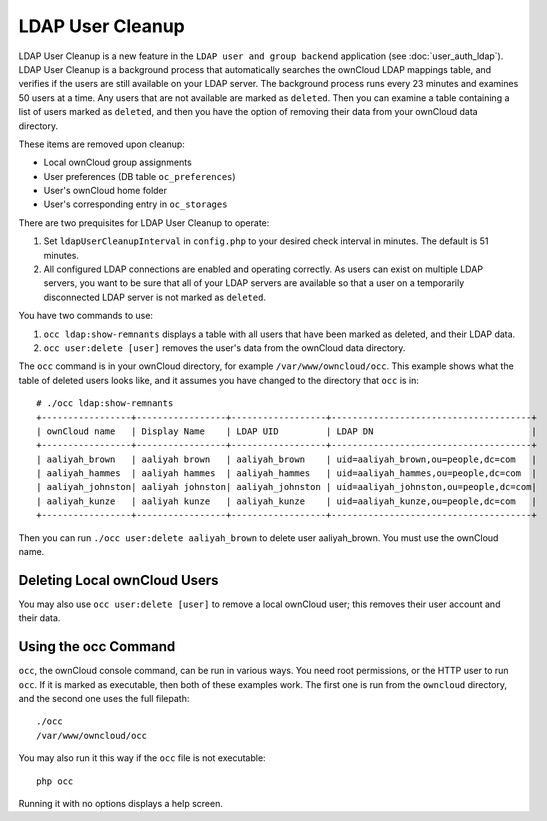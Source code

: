 =================
LDAP User Cleanup
=================

LDAP User Cleanup is a new feature in the ``LDAP user and group backend`` 
application (see :doc:`user_auth_ldap`). LDAP User Cleanup is a background 
process that automatically searches the ownCloud LDAP mappings table, and verifies if the 
users are still available on your LDAP server. The background process runs every 23 minutes and 
examines 50 users at a time. Any users that are not available are marked as ``deleted``. Then you can
examine a table containing a list of users marked as ``deleted``, and then you have the
option of removing their data from your ownCloud data directory.

These items are removed upon cleanup:

* Local ownCloud group assignments
* User preferences (DB table ``oc_preferences``)
* User's ownCloud home folder
* User's corresponding entry in ``oc_storages``

There are two prequisites for LDAP User Cleanup to operate:

1. Set ``ldapUserCleanupInterval`` in ``config.php`` to your desired check interval in 
   minutes. The default is 51 minutes.

2. All configured LDAP connections are enabled and operating correctly. As users can 
   exist on multiple LDAP servers, you want to be sure that all of your LDAP servers are available so that 
   a user on a temporarily disconnected LDAP server is not marked as ``deleted``.

You have two commands to use:

1. ``occ ldap:show-remnants`` displays a table with all users that have been marked as 
   deleted, and their LDAP data.

2. ``occ user:delete [user]`` removes the user's data from the ownCloud data directory.

The ``occ`` command is in your ownCloud directory, for example ``/var/www/owncloud/occ``. 
This example shows what the table of deleted users looks like, and it assumes you have changed 
to the directory that ``occ`` is in::

 # ./occ ldap:show-remnants
 +-----------------+-----------------+------------------+--------------------------------------+
 | ownCloud name   | Display Name    | LDAP UID         | LDAP DN                              |
 +-----------------+-----------------+------------------+--------------------------------------+
 | aaliyah_brown   | aaliyah brown   | aaliyah_brown    | uid=aaliyah_brown,ou=people,dc=com   |
 | aaliyah_hammes  | aaliyah hammes  | aaliyah_hammes   | uid=aaliyah_hammes,ou=people,dc=com  |
 | aaliyah_johnston| aaliyah johnston| aaliyah_johnston | uid=aaliyah_johnston,ou=people,dc=com|
 | aaliyah_kunze   | aaliyah kunze   | aaliyah_kunze    | uid=aaliyah_kunze,ou=people,dc=com   |
 +-----------------+-----------------+------------------+--------------------------------------+

Then you can run ``./occ user:delete aaliyah_brown`` to delete user aaliyah_brown. You must use the ownCloud name.

Deleting Local ownCloud Users
-----------------------------

You may also use ``occ user:delete [user]`` to remove a local ownCloud user; this removes their user account and their data.

Using the occ Command
---------------------

``occ``, the ownCloud console command, can be run in various ways. You need root permissions, or the HTTP user to run ``occ``. If 
it is marked as executable, then both of these examples work. The first one is run from the ``owncloud`` directory, and the 
second one uses the full filepath::
 
 ./occ
 /var/www/owncloud/occ
 
You may also run it this way if the ``occ`` file is not executable::

 php occ 

Running it with no options displays a help screen. 

 




